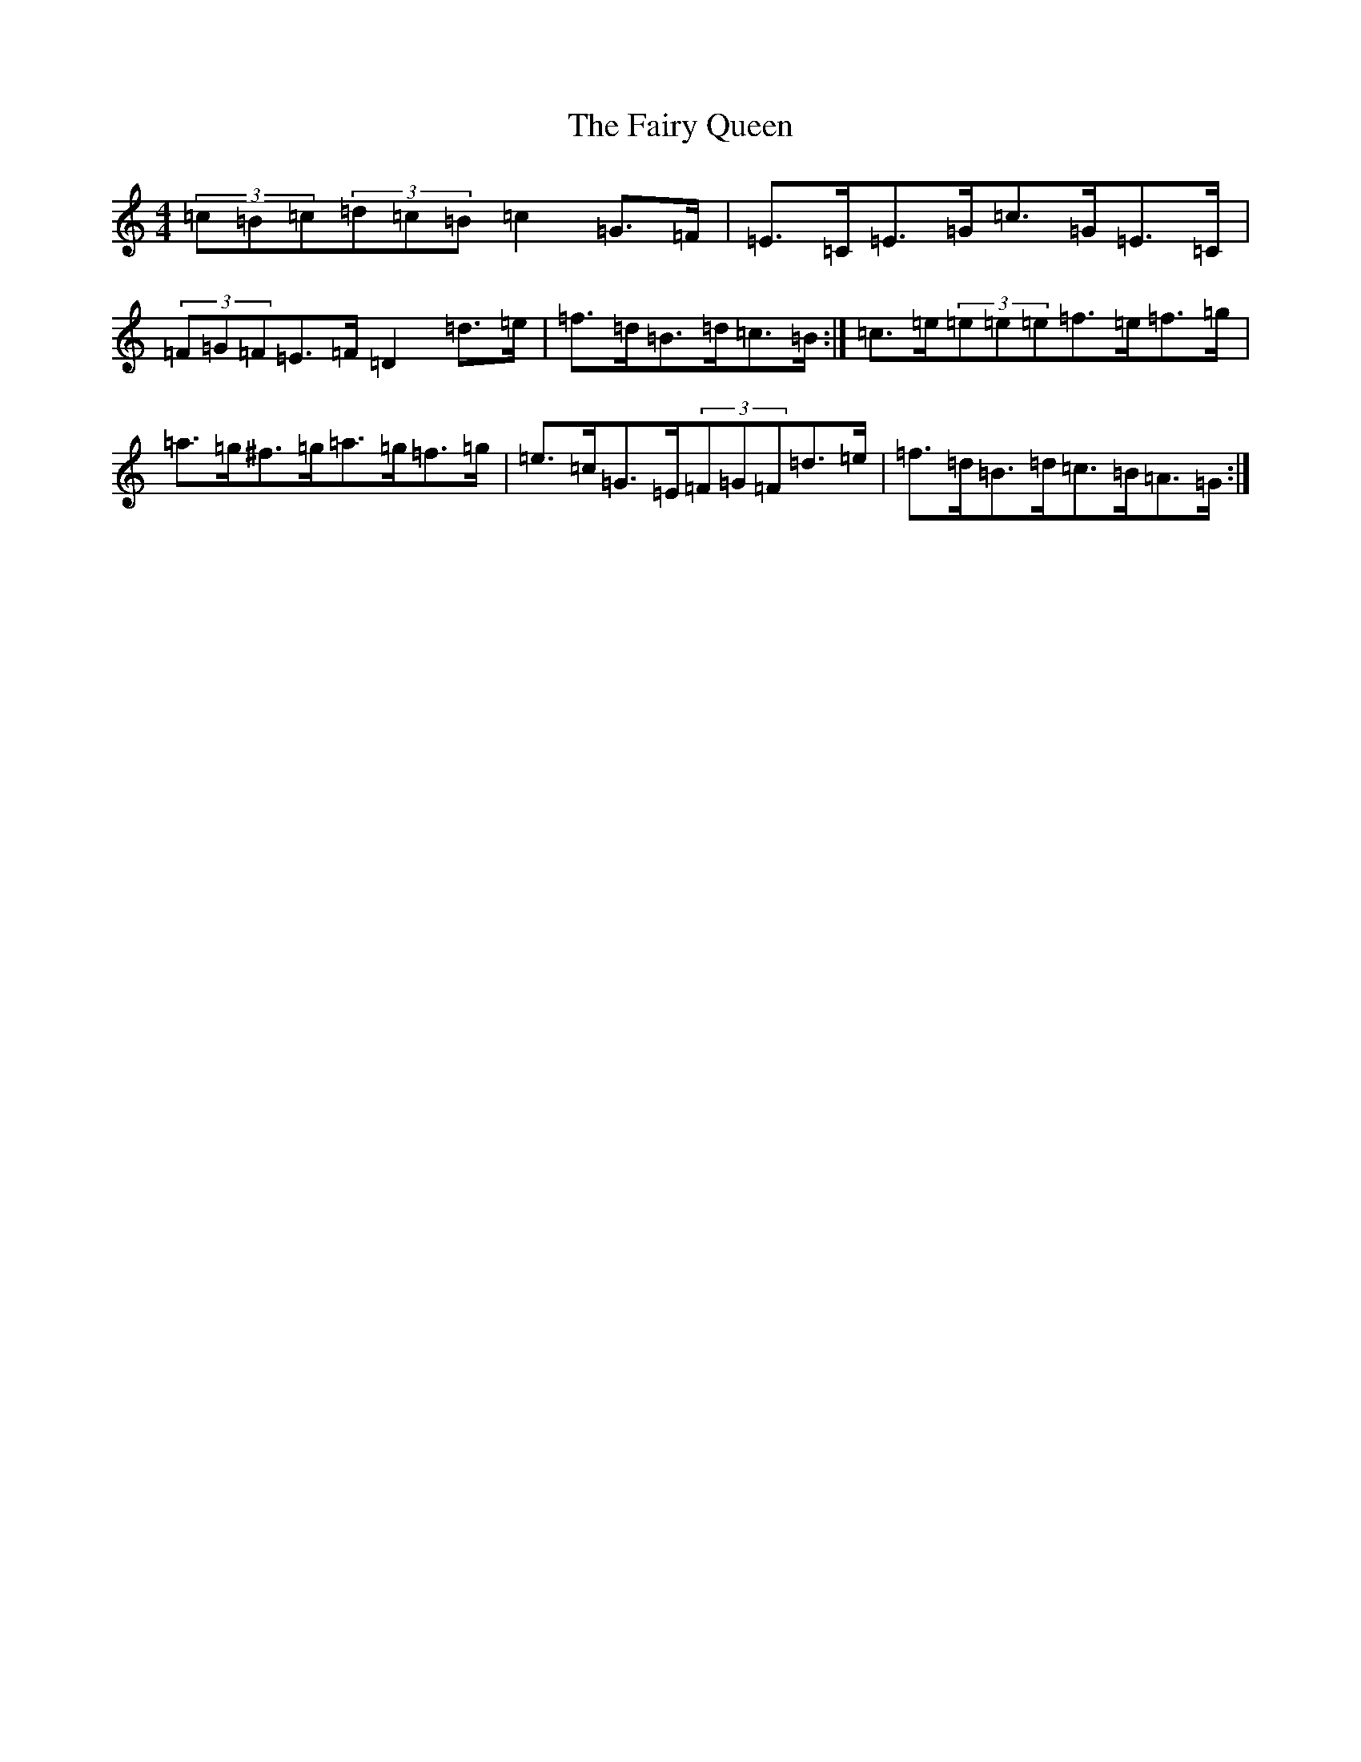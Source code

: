 X: 6353
T: Fairy Queen, The
S: https://thesession.org/tunes/630#setting13652
Z: D Major
R: hornpipe
M:4/4
L:1/8
K: C Major
(3=c=B=c(3=d=c=B=c2=G>=F|=E>=C=E>=G=c>=G=E>=C|(3=F=G=F=E>=F=D2=d>=e|=f>=d=B>=d=c>=B:|=c>=e(3=e=e=e=f>=e=f>=g|=a>=g^f>=g=a>=g=f>=g|=e>=c=G>=E(3=F=G=F=d>=e|=f>=d=B>=d=c>=B=A>=G:|